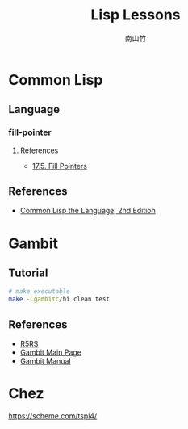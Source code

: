 #+title: Lisp Lessons
#+author: 南山竹
#+startup: entitiespretty
#+latex_compiler: xelatex
#+latex_header: \usepackage{listings}
#+latex_header: \usepackage{fontspec}
#+latex_header: \usepackage{xunicode}
#+latex_header: \usepackage{xltxtra}
#+latex_header: \usepackage{xeCJK}
#+latex_header: \usepackage[utf8x]{inputenc}


* Common Lisp

** Language
*** fill-pointer

**** References
- [[https://www.cs.cmu.edu/Groups/AI/html/cltl/clm/node162.html][17.5. Fill Pointers]]
** References
- [[https://www.cs.cmu.edu/Groups/AI/html/cltl/clm/index.html][Common Lisp the Language, 2nd Edition]]
* Gambit

** Tutorial

#+BEGIN_SRC sh
# make executable
make -Cgambitc/hi clean test
#+END_SRC

** References
- [[https://schemers.org/Documents/Standards/R5RS/HTML/][R5RS]]
- [[http://www.gambitscheme.org/wiki/index.php/Main_Page][Gambit Main Page]]
- [[http://www.iro.umontreal.ca/~gambit/doc/gambit.html#GSC][Gambit Manual]]
* Chez

https://scheme.com/tspl4/
